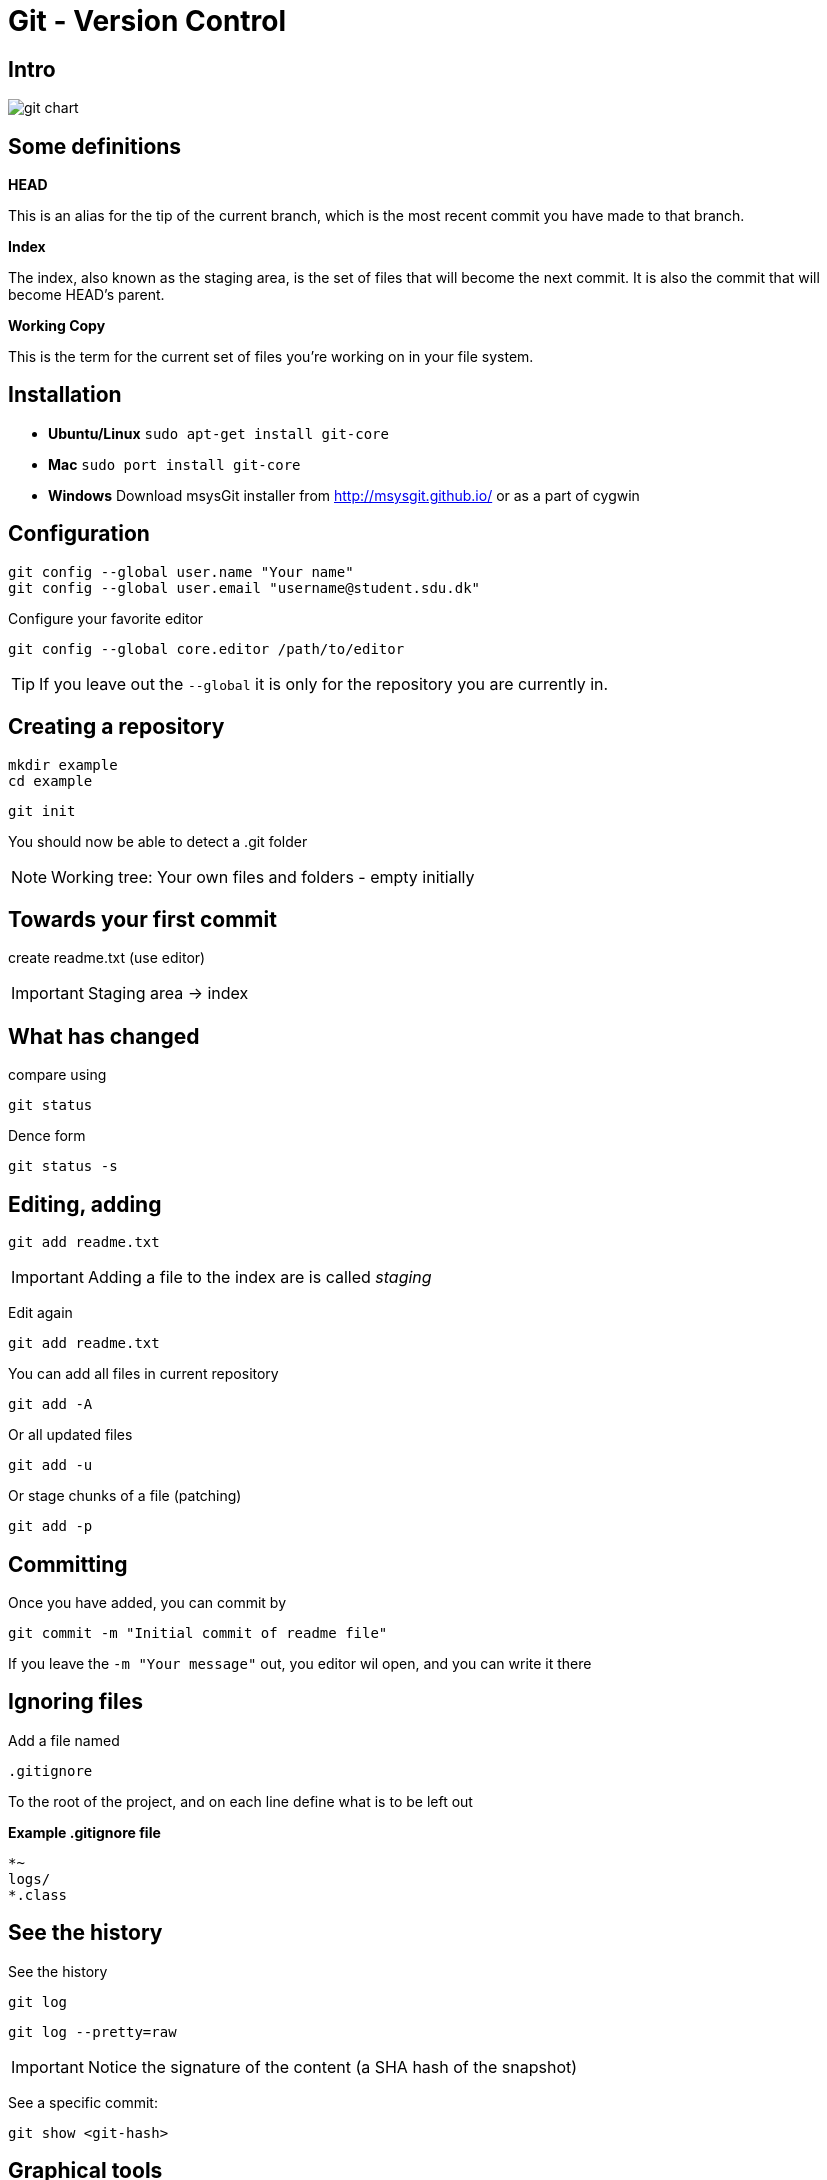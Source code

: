 = Git - Version Control


== Intro

image::git-chart.png[]

== Some definitions

*HEAD*

This is an alias for the tip of the current branch, which is the most recent commit you have made to that branch.

*Index*

The index, also known as the staging area, is the set of files that will become the next commit. It is also the commit that will become HEAD’s parent.

*Working Copy*

This is the term for the current set of files you’re working on in your file system.

== Installation

* *Ubuntu/Linux* `sudo apt-get install git-core`
* *Mac* `sudo port install git-core`
* *Windows* Download msysGit installer from http://msysgit.github.io/[] or as a part of cygwin


== Configuration

 git config --global user.name "Your name"
 git config --global user.email "username@student.sdu.dk"

Configure your favorite editor

 git config --global core.editor /path/to/editor

TIP: If you leave out the `--global` it is only for the repository you are currently in.

== Creating a repository

 mkdir example
 cd example

 git init

You should now be able to detect a .git folder

NOTE: Working tree: Your own files and folders - empty initially

== Towards your first commit

create readme.txt (use editor)

IMPORTANT: Staging area -> index

== What has changed

compare using

 git status

Dence form

 git status -s

== Editing, adding

 git add readme.txt

IMPORTANT: Adding a file to the index are is called _staging_

Edit again

 git add readme.txt

You can add all files in current repository

 git add -A

Or all updated files

 git add -u

Or stage chunks of a file (patching)

 git add -p

== Committing

Once you have added, you can commit by

 git commit -m "Initial commit of readme file"

If you leave the `-m "Your message"` out, you editor wil open, and you can write it there

== Ignoring files

Add a file named

 .gitignore

To the root of the project, and on each line define what is to be left out

*Example .gitignore file*
----
*~
logs/
*.class
----

== See the history

See the history

 git log

 git log --pretty=raw

IMPORTANT: Notice the signature of the content (a SHA hash of the snapshot)

See a specific commit:

 git show <git-hash>


== Graphical tools

* *Mac:* Source tree
* *Linux:* Gitg
* *Windows:* Git GUI

== Messed up a file

 git checkout readme.txt

Restores to original (last committed version)


== Difference between commits

 git diff <commit-id 1> <commit-id 2>


== Tagging

Lets tag the current version with version 0.1.0

 git tag 0.1.0

You can use the tags with git diff, to see changes between tags

 git diff 0.1.0 0.1.1


== Error in a staged filed

To undo staged changes in readme.txt

 git reset HEAD -- readme.txt

The `--` tells git that the command is done, and the rest are files (or paths)

Or if you wish to get rid of the changes totally

 git checkout -- readme.txt

== Error, and already pushed :(

You wish to revert the last commit you did:

 git revert <hash of the last commit>

You can also revert an older commit, but this may cause conflicts, if later commits have changed the file

== Moving and Deleting

You can move or delete files in git with the `mv` and `rm` commands

 git mv readme.txt readme.adoc
 git rm readme.txt

If it a directory, add `-r` for recursive

If you deleted something that has been committed previously, you can get it back with

 git reset HEAD -- readme.txt


== Branching

So far everything has been linear!

If we wish to develop a new (large) feature for our project, we could do this in a separate branch, enabling us to always fix a critical bug, if it arises.

TIP: We are already working in a branch, it is called *master*

 git branch

Will show all branches, now only the master branch exist, and it is active. At all times, a branch points to a specific commit. You can see this using

 git branch -v

== Creating a new branch

 git branch my-new-feature
 git branch -v

To switch between branches, use the checkout command

 git checkout my-new-feature
 git branch -v

To create a new branch and immediately switch to it `-b`

  git checkout -b ny-new-branch


== Developing a feature

Add a few commits to the new feature branch, and see how the pointers for the master branch is not affected

A branch is only a pointer to some commit!

Go back to the master branch, and notice that the content is not affected by the commits on the other branch, but is back to the original state.

CAUTION: What happens if you commit changes on the master branch?

== Merging

You can merge the changes from one branch to another using the merge branch. Lets merge from the my-new-feature down to master

 git merge my-new-feature

You may risk a conflict, if the same file has been modified on both branches. This you must resolve by hand, add and commit the merge.

 # Fix the conflict in an editor
 git add readme.txt
 git commit -m "Merged feature to master"
 git log -v

Look at the graphical tool, and it may be clear what happened


== Sharing with your collegues

Committing and sharing is not the same in git.
Committing only updates your local repository, to share with others, you need to `push`

Where to host your git repository

* Github
* Bitbucket
* Your own hosted repository
* ...

These are called remote repositories. Set the remote repositorie like this

 git remote add origin git@github.com:your-user/.....

<<<

after you have created a remote repository on Github (your code will be visible to the world)

Now you can *fetch*, *pull* and *push* commits to your remote repository, sharing it with others.

The first time you push, use

 git push -u origin master

Next time, just use

 git push

Notice all local commits are now visible.

push is fetching and merging in one.

== Fetch vs Pull

IMPORTANT: In short, `pull` does a `fetch` followed by a `merge`

The `fetch` never changes any of never changes any of your own local branches under refs/heads,
and is safe to do without changing your working copy.

A `pull` is what you would do to bring a local branch up-to-date with its remote version,
while also updating your other remote-tracking branches.

WARNING: Some recommend to always `fetch` and `merge` instead of `pull` (I don't)

== Other contributers

 git clone git@github....

You now have another copy of your code a different place.

Make a commit, and use git log to see the master and the origin now are different. try also git status

 git log -v
 git status

Push your changes to github, and see that both your local and remote pointers point to the same commit

== Working on the same files

Go back to your first location, and make a change in the same file as you just did, commit it, and try to push. This will fail, and you will have to manually clean the conflict up, just like when you merged before from a branch.



== Rebasing

Instead of doing `fetch` and `merge` or `pull`, generating a merge commit, it is often cleaner to do a rebase

 git pull --rebase

This makes git try to replay your commits on top of the ones fetched from the repository.

<<<

In a graphical form this looks like

Given the following history:

       C---D---E local
      /
 A---B---F---G remote

The effect of a merge will be:

       C---D---E local
      /         \
 A---B---F---G---H remote

The effect of a rebase will be:

               C'--D'--E' local
              /
 A---B---F---G remote



== Amend to commit

If you have just made a commit, and have missed including a file etc, you can use

 git add readme.txt
 git commit --amend

If you have already pushed, you should make a new commit, as you don't know if anyone is already using the previous commit :(


== Handling conflicts

Which files needs to be resolved?

 git ls-files -u


----
Auto-merging readme.txt
CONFLICT (content): Merge conflict in readme.txt
Automatic merge failed; fix conflicts and then commit the result.
----

In the file:
----
Hi,

Git can be
<<<<<<< HEAD
very
very
=======
very very
>>>>>>> dca88fdacd44373f08e60592d880b67ed957cdfe
tricky
----

Manually handle the difference, save, add and commit.



== Erase a commit

If you wish to remove a commit, you basically wish to move the pointer of *HEAD*.

 git reset HEAD~1

Will move the *HEAD* to one commit before the current *HEAD*

If you just wish to move the head pointer, and nothing more, you should use

 git reset --soft

Files in the index and working copy are not changed

The default is `mixed` mode, where it will reset the index to match the commit you are resetting to (but not the working tree)

 git reset --mixed

If you really (and be carefull here) wish to reset to the state of a commit, _deleting any non-committed changes_ following that, use `hard` mode

 git reset --hard


More on the reset command: http://git-scm.com/2011/07/11/reset.html[]

WARNING: You may be able to recover some using the `reflog`, but this is non-trivial.



== Moving between branches

There are several ways you can move code between branches.

*Stashing*

If you accidentally started changing master, and it should have been a
feature branch, stashing is an easy way.

*Cherry-picking*

If you have already committed, you can cherry-pick the commits to another branch, and resetting the branch you changed by accident.

== Stashing

To temporarily store code, you can use

 git stash

And (possibly moving to another branch), retrieving it by

 git stash pop

You can see the stashes on the stack using

 git stash list

Stashing can also be used, if you wish to `pull` new code from the repository,
while you are working on uncommitted code.


== Cherry picking

If you wish to copy a specific commit from one branch to another, you can cherry-pick it.

Locate the sha-hash of the commit you wish to apply, and use

 git cherry-pick sha-hash-of-commit

If you wish to apply a range of commits, you can do it with some branchng and rebasing (not covered in this intro)


== Who did that?

To see who the author of specific lines in a file is:

 git blame example.txt


== Standard alias

You should immediately add these alias:

 git config --global alias.co checkout
 git config --global alias.br branch
 git config --global alias.ci commit
 git config --global alias.st status
 git config --global alias.cl clone



== Handy alias

 git config --global alias.st status -s
 git config --global alias.pr 'pull --rebase'
 git config --global alias.cp cherry-pick
 git config --global alias.unstage 'reset HEAD --'
 git config --global alias.last 'log -1 HEAD'

////
 git config --global alias.wipe !git add -A && git commit -qm 'WIPE SAVEPOINT' && git 'reset HEAD~1 --hard'
////

== Statistics

Statistics for the last 5 commits

 git diff --stat HEAD~5

Shorter summary

 git diff --shortstat HEAD~5

Statistics for the commit log

 git log --stat

Statistics for the commit log short summary

 git log --shortstat



== The reflog and 'detached HEAD' state

DANGER: Lets 'loose a few commits' that have not been pushed

But first, check out

 git reflog

Delete the last two commits

 git reset --hard HEAD~2
 git log --oneline

Auch - that was one too many commits deleted :(

<<<

 git reflog

Output:

----
027438c HEAD@{0}: reset: moving to HEAD~2
bdb4b78 HEAD@{1}: commit: Nr 3
03c9245 HEAD@{2}: commit: Nr 2
027438c HEAD@{3}: commit (initial): Nr 1
----

Lets get them back

 git checkout bdb4b78

This will leave you in a 'detached HEAD' state. Branch the result using

 git checkout -b saving-branch
 git checkout master
 git merge saving-branch

Now check you have your commit back :)








== 5 Usefull Scenarios


TIP: You mess up your local branch and simply want to go back to what you had the last time you did a git pull:

----
 git reset --hard origin/master  # You will need to be comfortable doing this!
----

<<<



TIP: You start making changes locally, you edit half a dozen files and then, oh crap, you're still in the master (or another) branch:

----
git checkout -b new_branch_name  # just create a new branch
git add .                      # add the changes files
git commit -m"your message"    # and commit them
----

<<<

TIP: You mess up one particular file in your current branch and want to basically 'reset' that file (lose changes) to how it was the
     the last time you pulled it from the remote repository:

----
 git checkout your/directories/filename

This actually resets the file (like many git commands it is not well named for what it is doing here).
----

<<<

TIP: You make some changes locally, you want to make sure you don't lose them while you do a git reset or rebase:

----
I often make a manual copy of the entire project (cp -r ../my_project ~/)
when I am not sure if I might mess up in git or lose important changes.
----

<<<

TIP: You are rebasing but things gets messed up:

----
git rebase --abort # To abandon interactive rebase and merge issues
----



== Literature

* http://git-scm.com/[]
* https://www.atlassian.com/git/tutorials/[]
* https://www.codeschool.com/courses/git-real[] Recommended by Krzysztof Lesniewski 


////
* https://www.digitalocean.com/community/tutorials/how-to-use-git-hooks-to-automate-development-and-deployment-tasks[]
////
